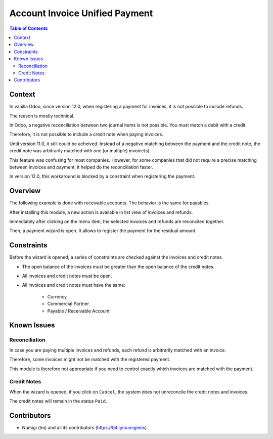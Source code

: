 Account Invoice Unified Payment
===============================

.. contents:: Table of Contents

Context
-------
In vanilla Odoo, since version 12.0, when registering a payment for invoices,
it is not possible to include refunds.

The reason is mostly technical.

In Odoo, a negative reconciliation between two journal items is not possible.
You must match a debit with a credit.

Therefore, it is not possible to include a credit note when paying invoices.

Until version 11.0, it still could be acheived.
Instead of a negative matching between the payment and the credit note,
the credit note was arbitrarily matched with one (or multiple) invoice(s).

This feature was confusing for most companies.
However, for some companies that did not require a precise matching between
invoices and payment, it helped do the reconciliation faster.

In version 12.0, this workaround is blocked by a constraint when registering the payment.

Overview
--------
The following example is done with receivable accounts. The behavior is the same for payables.

After installing this module, a new action is available in list view of invoices and refunds.

.. image:: static/description/reconcile_and_pay_action.png

Immediately after clicking on the menu item, the selected invoices and refunds are
reconciled together.

Then, a payment wizard is open. It allows to register the payment for the residual amount.

.. image:: static/description/payment_wizard.png

Constraints
-----------
Before the wizard is opened, a series of constraints are checked against the invoices and credit notes.

* The open balance of the invoices must be greater than the open balance of the credit notes.
* All invoices and credit notes must be open.
* All invoices and credit notes must have the same:

    - Currency
    - Commercial Partner
    - Payable / Receivable Account

Known Issues
------------

Reconciliation
~~~~~~~~~~~~~~
In case you are paying multiple invoices and refunds, each refund is arbitrarily matched
with an invoice.

Therefore, some invoices might not be matched with the registered payment.

This module is therefore not appropriate if you need to control exactly which invoices are matched with
the payment.

Credit Notes
~~~~~~~~~~~~
When the wizard is opened, if you click on ``Cancel``, the system does not unreconcile
the credit notes and invoices.

The credit notes will remain in the status ``Paid``.

Contributors
------------
* Numigi (tm) and all its contributors (https://bit.ly/numigiens)
